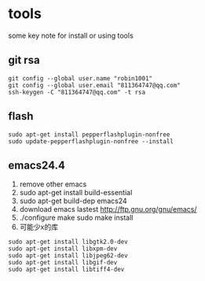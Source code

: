 * tools
some key note for install or using tools

** git rsa
#+BEGIN_EXAMPLE
git config --global user.name "robin1001"
git config --global user.email "811364747@qq.com"
ssh-keygen -C "811364747@qq.com" -t rsa
#+END_EXAMPLE

** flash
#+BEGIN_EXAMPLE
sudo apt-get install pepperflashplugin-nonfree
sudo update-pepperflashplugin-nonfree --install
#+END_EXAMPLE
** emacs24.4
1. remove other emacs
2. sudo apt-get install build-essential
3. sudo apt-get build-dep emacs24
4. download emacs lastest http://ftp.gnu.org/gnu/emacs/
5. ./configure make sudo make install
6. 可能少x的库
#+BEGIN_EXAMPLE
sudo apt-get install libgtk2.0-dev
sudo apt-get install libxpm-dev
sudo apt-get install libjpeg62-dev
sudo apt-get install libgif-dev
sudo apt-get install libtiff4-dev
#+END_EXAMPLE

